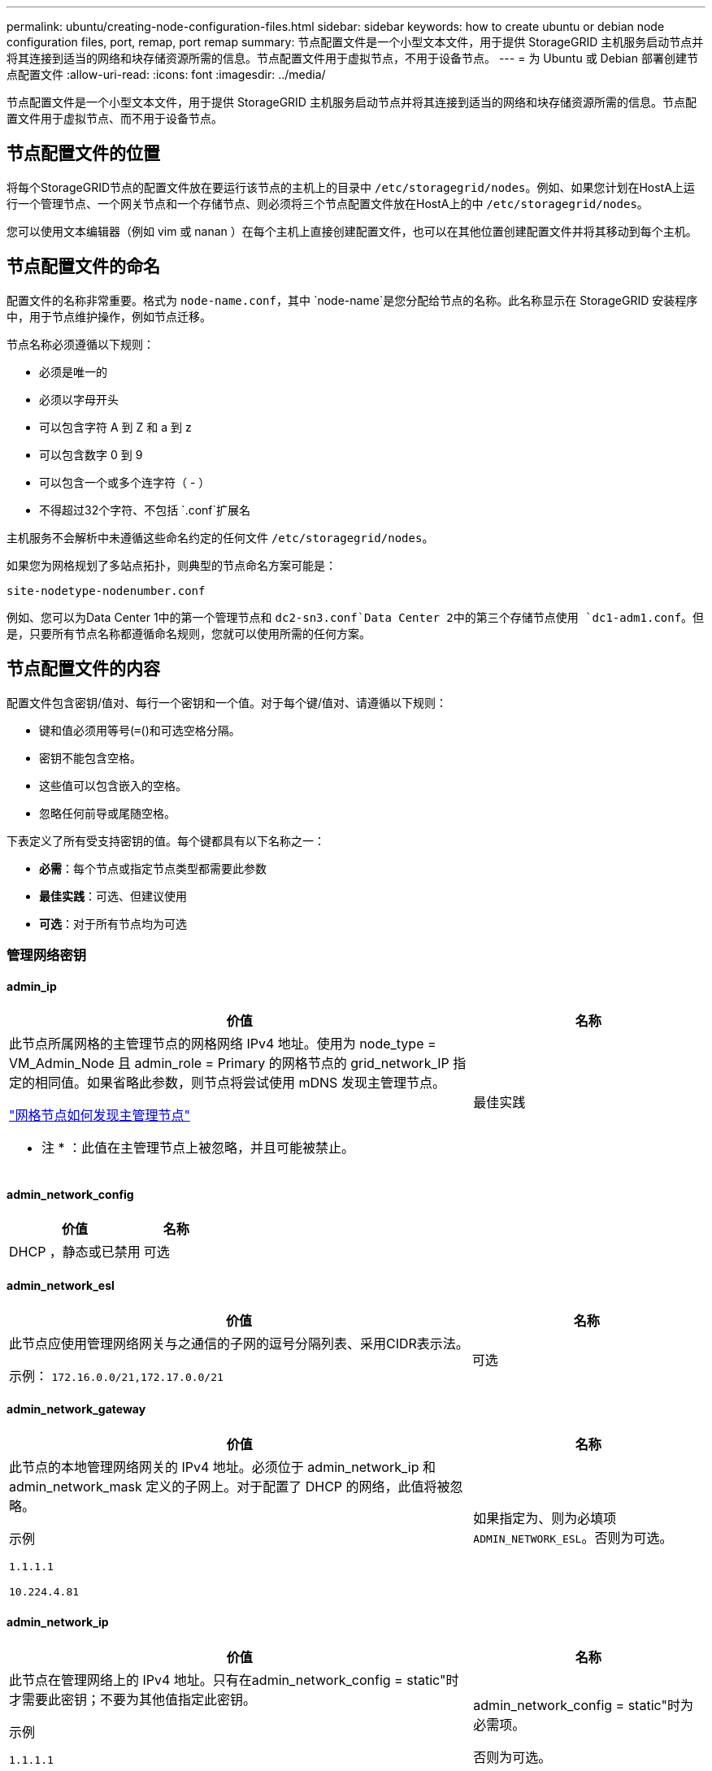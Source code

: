 ---
permalink: ubuntu/creating-node-configuration-files.html 
sidebar: sidebar 
keywords: how to create ubuntu or debian node configuration files, port, remap, port remap 
summary: 节点配置文件是一个小型文本文件，用于提供 StorageGRID 主机服务启动节点并将其连接到适当的网络和块存储资源所需的信息。节点配置文件用于虚拟节点，不用于设备节点。 
---
= 为 Ubuntu 或 Debian 部署创建节点配置文件
:allow-uri-read: 
:icons: font
:imagesdir: ../media/


[role="lead"]
节点配置文件是一个小型文本文件，用于提供 StorageGRID 主机服务启动节点并将其连接到适当的网络和块存储资源所需的信息。节点配置文件用于虚拟节点、而不用于设备节点。



== 节点配置文件的位置

将每个StorageGRID节点的配置文件放在要运行该节点的主机上的目录中 `/etc/storagegrid/nodes`。例如、如果您计划在HostA上运行一个管理节点、一个网关节点和一个存储节点、则必须将三个节点配置文件放在HostA上的中 `/etc/storagegrid/nodes`。

您可以使用文本编辑器（例如 vim 或 nanan ）在每个主机上直接创建配置文件，也可以在其他位置创建配置文件并将其移动到每个主机。



== 节点配置文件的命名

配置文件的名称非常重要。格式为 `node-name.conf`，其中 `node-name`是您分配给节点的名称。此名称显示在 StorageGRID 安装程序中，用于节点维护操作，例如节点迁移。

节点名称必须遵循以下规则：

* 必须是唯一的
* 必须以字母开头
* 可以包含字符 A 到 Z 和 a 到 z
* 可以包含数字 0 到 9
* 可以包含一个或多个连字符（ - ）
* 不得超过32个字符、不包括 `.conf`扩展名


主机服务不会解析中未遵循这些命名约定的任何文件 `/etc/storagegrid/nodes`。

如果您为网格规划了多站点拓扑，则典型的节点命名方案可能是：

`site-nodetype-nodenumber.conf`

例如、您可以为Data Center 1中的第一个管理节点和 `dc2-sn3.conf`Data Center 2中的第三个存储节点使用 `dc1-adm1.conf`。但是，只要所有节点名称都遵循命名规则，您就可以使用所需的任何方案。



== 节点配置文件的内容

配置文件包含密钥/值对、每行一个密钥和一个值。对于每个键/值对、请遵循以下规则：

* 键和值必须用等号(`=`()和可选空格分隔。
* 密钥不能包含空格。
* 这些值可以包含嵌入的空格。
* 忽略任何前导或尾随空格。


下表定义了所有受支持密钥的值。每个键都具有以下名称之一：

* *必需*：每个节点或指定节点类型都需要此参数
* *最佳实践*：可选、但建议使用
* *可选*：对于所有节点均为可选




=== 管理网络密钥



==== admin_ip

[cols="4a,2a"]
|===
| 价值 | 名称 


 a| 
此节点所属网格的主管理节点的网格网络 IPv4 地址。使用为 node_type = VM_Admin_Node 且 admin_role = Primary 的网格节点的 grid_network_IP 指定的相同值。如果省略此参数，则节点将尝试使用 mDNS 发现主管理节点。

link:how-grid-nodes-discover-primary-admin-node.html["网格节点如何发现主管理节点"]

* 注 * ：此值在主管理节点上被忽略，并且可能被禁止。
 a| 
最佳实践

|===


==== admin_network_config

[cols="4a,2a"]
|===
| 价值 | 名称 


 a| 
DHCP ，静态或已禁用
 a| 
可选

|===


==== admin_network_esl

[cols="4a,2a"]
|===
| 价值 | 名称 


 a| 
此节点应使用管理网络网关与之通信的子网的逗号分隔列表、采用CIDR表示法。

示例： `172.16.0.0/21,172.17.0.0/21`
 a| 
可选

|===


==== admin_network_gateway

[cols="4a,2a"]
|===
| 价值 | 名称 


 a| 
此节点的本地管理网络网关的 IPv4 地址。必须位于 admin_network_ip 和 admin_network_mask 定义的子网上。对于配置了 DHCP 的网络，此值将被忽略。

示例

`1.1.1.1`

`10.224.4.81`
 a| 
如果指定为、则为必填项 `ADMIN_NETWORK_ESL`。否则为可选。

|===


==== admin_network_ip

[cols="4a,2a"]
|===
| 价值 | 名称 


 a| 
此节点在管理网络上的 IPv4 地址。只有在admin_network_config = static"时才需要此密钥；不要为其他值指定此密钥。

示例

`1.1.1.1`

`10.224.4.81`
 a| 
admin_network_config = static"时为必需项。

否则为可选。

|===


==== admin_network_MAC

[cols="4a,2a"]
|===
| 价值 | 名称 


 a| 
容器中管理网络接口的 MAC 地址。

此字段为可选字段。如果省略此参数，则会自动生成 MAC 地址。

必须为 6 对十六进制数字，以冒号分隔。

示例： `b2:9c:02:c2:27:10`
 a| 
可选

|===


==== admin_network_mask

[cols="4a,2a"]
|===
| 价值 | 名称 


 a| 
此节点的 IPv4 网络掩码，位于管理网络上。当admin_network_config = static"时指定此密钥；不要为其他值指定此密钥。

示例

`255.255.255.0`

`255.255.248.0`
 a| 
如果指定了admin_network_IP且admin_network_config = static"、则此字段为必需字段。

否则为可选。

|===


==== admin_network_mtu

[cols="4a,2a"]
|===
| 价值 | 名称 


 a| 
管理网络上此节点的最大传输单元（ MTU ）。如果admin_network_config = dhcp、请勿指定。如果指定，则此值必须介于 1280 和 9216 之间。如果省略，则使用 1500 。

如果要使用巨型帧，请将 MTU 设置为适合巨型帧的值，例如 9000 。否则，请保留默认值。

* 重要信息 * ：网络的 MTU 值必须与节点所连接的交换机端口上配置的值匹配。否则，可能会发生网络性能问题或数据包丢失。

示例

`1500`

`8192`
 a| 
可选

|===


==== admin_network_target

[cols="4a,2a"]
|===
| 价值 | 名称 


 a| 
StorageGRID 节点用于管理网络访问的主机设备的名称。仅支持网络接口名称。通常，您使用的接口名称与为 grid_network_target 或 client_network_target 指定的接口名称不同。

*注意*：不要使用绑定或网桥设备作为网络目标。可以在绑定设备上配置 VLAN （或其他虚拟接口），也可以使用网桥和虚拟以太网（ veth ）对。

* 最佳实践 * ：指定一个值，即使此节点最初不具有管理员网络 IP 地址也是如此。然后，您可以稍后添加管理员网络 IP 地址，而无需重新配置主机上的节点。

示例

`bond0.1002`

`ens256`
 a| 
最佳实践

|===


==== admin_network_target_type

[cols="4a,2a"]
|===
| 价值 | 名称 


 a| 
interface (这是唯一支持的值。)
 a| 
可选

|===


==== admin_network_target_type_interface_clone_MAC

[cols="4a,2a"]
|===
| 价值 | 名称 


 a| 
判断对错

将密钥设置为 "true" 以发生原因 StorageGRID 容器使用管理网络上主机主机目标接口的 MAC 地址。

* 最佳实践： * 在需要混杂模式的网络中，请改用 admin_network_target_type_interface_clone_MAC 密钥。

有关 MAC 克隆的详细信息，请参见：

* link:../rhel/configuring-host-network.html#considerations-and-recommendations-for-mac-address-cloning["MAC地址克隆的注意事项和建议(Red Hat Enterprise Linux)"]
* link:../ubuntu/configuring-host-network.html#considerations-and-recommendations-for-mac-address-cloning["MAC 地址克隆（ Ubuntu 或 Debian ）的注意事项和建议"]

 a| 
最佳实践

|===


==== 管理角色

[cols="4a,2a"]
|===
| 价值 | 名称 


 a| 
主要或非主要

只有当NODE_TYPE = VM_Admin_Node时、才需要此密钥；不要为其他节点类型指定此密钥。
 a| 
当NODE_TYPE = VM_Admin_Node时为必需项

否则为可选。

|===


=== 块设备密钥



==== block_device_audit_logs

[cols="4a,2a"]
|===
| 价值 | 名称 


 a| 
此节点将用于永久存储审核日志的块设备专用文件的路径和名称。

示例

`/dev/disk/by-path/pci-0000:03:00.0-scsi-0:0:0:0`

`/dev/disk/by-id/wwn-0x600a09800059d6df000060d757b475fd`

`/dev/mapper/sgws-adm1-audit-logs`
 a| 
对于节点类型为VM_Admin_Node的节点为必需项。请勿为其他节点类型指定此名称。

|===


==== block_device_RANGEDB_nnn

[cols="4a,2a"]
|===
| 价值 | 名称 


 a| 
此节点将用于永久性对象存储的块设备专用文件的路径和名称。只有节点类型为VM_Storage_Node的节点才需要此密钥；请勿为其他节点类型指定此密钥。

仅需要 block_device_RANGEDB_000 ；其余为可选。为 block_device_RANGEDB_000 指定的块设备必须至少为 4 TB ；其他块设备可以更小。

不要留下空隙。如果指定 block_device_RANGEDB_005 ，则还必须指定 block_device_RANGEDB_004 。

* 注 * ：为了与现有部署兼容，升级后的节点支持两位数的密钥。

示例

`/dev/disk/by-path/pci-0000:03:00.0-scsi-0:0:0:0`

`/dev/disk/by-id/wwn-0x600a09800059d6df000060d757b475fd`

`/dev/mapper/sgws-sn1-rangedb-000`
 a| 
必填：

BLOCK_DEVICE_RANGEDB_000

可选：

BLOCK_DEVICE_RANGEDB_001

BLOCK_DEVICE_RANGEDB_002

BLOCK_DEVICE_RANGEDB_003

BLOCK_DEVICE_RANGEDB_004

BLOCK_DEVICE_RANGEDB_005

BLOCK_DEVICE_RANGEDB_006

BLOCK_DEVICE_RANGEDB_007

BLOCK_DEVICE_RANGEDB_008

BLOCK_DEVICE_RANGEDB_009

BLOCK_DEVICE_RANGEDB_010

BLOCK_DEVICE_RANGEDB_011

BLOCK_DEVICE_RANGEDB_012

BLOCK_DEVICE_RANGEDB_013

BLOCK_DEVICE_RANGEDB_014

BLOCK_DEVICE_RANGEDB_015

|===


==== block_device_tables

[cols="4a,2a"]
|===
| 价值 | 名称 


 a| 
此节点将用于永久存储数据库表的块设备专用文件的路径和名称。只有节点类型为VM_Admin_Node的节点才需要此密钥；不要为其他节点类型指定此密钥。

示例

`/dev/disk/by-path/pci-0000:03:00.0-scsi-0:0:0:0`

`/dev/disk/by-id/wwn-0x600a09800059d6df000060d757b475fd`

`/dev/mapper/sgws-adm1-tables`
 a| 
必填

|===


==== block_device_var_local

[cols="4a,2a"]
|===
| 价值 | 名称 


 a| 
此节点将用于其永久性存储的块设备专用文件的路径和名称 `/var/local`。

示例

`/dev/disk/by-path/pci-0000:03:00.0-scsi-0:0:0:0`

`/dev/disk/by-id/wwn-0x600a09800059d6df000060d757b475fd`

`/dev/mapper/sgws-sn1-var-local`
 a| 
必填

|===


=== 客户端网络密钥



==== client_network_config

[cols="4a,2a"]
|===
| 价值 | 名称 


 a| 
DHCP ，静态或已禁用
 a| 
可选

|===


==== client_network_gateway

[cols="4a,2a"]
|===


 a| 
价值
 a| 
名称



 a| 
此节点的本地客户端网络网关的 IPv4 地址，该地址必须位于 client_network_ip 和 client_network_mask 定义的子网上。对于配置了 DHCP 的网络，此值将被忽略。

示例

`1.1.1.1`

`10.224.4.81`
 a| 
可选

|===


==== client_network_IP

[cols="4a,2a"]
|===
| 价值 | 名称 


 a| 
此节点在客户端网络上的 IPv4 地址。

只有当client_network_config = static"时才需要此密钥；不要为其他值指定此密钥。

示例

`1.1.1.1`

`10.224.4.81`
 a| 
当client_network_config = static"时为必需项

否则为可选。

|===


==== 客户端网络 MAC

[cols="4a,2a"]
|===
| 价值 | 名称 


 a| 
容器中客户端网络接口的 MAC 地址。

此字段为可选字段。如果省略此参数，则会自动生成 MAC 地址。

必须为 6 对十六进制数字，以冒号分隔。

示例： `b2:9c:02:c2:27:20`
 a| 
可选

|===


==== client_network_mask

[cols="4a,2a"]
|===
| 价值 | 名称 


 a| 
此节点在客户端网络上的 IPv4 网络掩码。

当client_network_config = static"时指定此密钥；不要为其他值指定此密钥。

示例

`255.255.255.0`

`255.255.248.0`
 a| 
如果指定了client_network_IP且client_network_config = static,则为必需项

否则为可选。

|===


==== client_network_mtu

[cols="4a,2a"]
|===
| 价值 | 名称 


 a| 
客户端网络上此节点的最大传输单元（ MTU ）。如果client_network_config = dhcp、请勿指定。如果指定，则此值必须介于 1280 和 9216 之间。如果省略，则使用 1500 。

如果要使用巨型帧，请将 MTU 设置为适合巨型帧的值，例如 9000 。否则，请保留默认值。

* 重要信息 * ：网络的 MTU 值必须与节点所连接的交换机端口上配置的值匹配。否则，可能会发生网络性能问题或数据包丢失。

示例

`1500`

`8192`
 a| 
可选

|===


==== client_network_target

[cols="4a,2a"]
|===
| 价值 | 名称 


 a| 
StorageGRID 节点用于客户端网络访问的主机设备的名称。仅支持网络接口名称。通常，您使用的接口名称与为 grid_network_target 或 admin_network_target 指定的接口名称不同。

*注意*：不要使用绑定或网桥设备作为网络目标。可以在绑定设备上配置 VLAN （或其他虚拟接口），也可以使用网桥和虚拟以太网（ veth ）对。

* 最佳实践： * 指定一个值，即使此节点最初不会具有客户端网络 IP 地址也是如此。然后，您可以稍后添加客户端网络 IP 地址，而无需重新配置主机上的节点。

示例

`bond0.1003`

`ens423`
 a| 
最佳实践

|===


==== client_network_target_type

[cols="4a,2a"]
|===
| 价值 | 名称 


 a| 
接口(仅支持此值。)
 a| 
可选

|===


==== client_network_target_type_interface_clone_MAC

[cols="4a,2a"]
|===
| 价值 | 名称 


 a| 
判断对错

将密钥设置为 "true" ，以便对 StorageGRID 容器进行发生原因 处理，以使用客户端网络上主机目标接口的 MAC 地址。

* 最佳实践： * 在需要混杂模式的网络中，请改用 client_network_target_type_interface_clone_MAC 密钥。

有关 MAC 克隆的详细信息，请参见：

* link:../rhel/configuring-host-network.html#considerations-and-recommendations-for-mac-address-cloning["MAC地址克隆的注意事项和建议(Red Hat Enterprise Linux)"]
* link:../ubuntu/configuring-host-network.html#considerations-and-recommendations-for-mac-address-cloning["MAC 地址克隆（ Ubuntu 或 Debian ）的注意事项和建议"]

 a| 
最佳实践

|===


=== 网格网络密钥



==== grid_network_config

[cols="4a,2a"]
|===
| 价值 | 名称 


 a| 
静态或 DHCP

如果未指定、则默认为static"。
 a| 
最佳实践

|===


==== grid_network_gateway

[cols="4a,2a"]
|===
| 价值 | 名称 


 a| 
此节点的本地网格网络网关的 IPv4 地址，该网关必须位于 grid_network_ip 和 grid_network_mask 定义的子网上。对于配置了 DHCP 的网络，此值将被忽略。

如果网格网络是没有网关的单个子网，请使用该子网的标准网关地址（ X.y.Z.1 ）或此节点的 GRID_NETWORK_IP 值；任一值都将简化未来可能进行的网格网络扩展。
 a| 
必填

|===


==== GRID_NETWORK_IP

[cols="4a,2a"]
|===
| 价值 | 名称 


 a| 
此节点在网格网络上的 IPv4 地址。只有当GRID_NETWORK_config = STATIC时、才需要此密钥；不要为其他值指定此密钥。

示例

`1.1.1.1`

`10.224.4.81`
 a| 
如果grid network config = static,则需要此参数

否则为可选。

|===


==== GRID_NETWORK_MAC

[cols="4a,2a"]
|===
| 价值 | 名称 


 a| 
容器中网格网络接口的 MAC 地址。

必须为 6 对十六进制数字，以冒号分隔。

示例： `b2:9c:02:c2:27:30`
 a| 
可选

如果省略此参数，则会自动生成 MAC 地址。

|===


==== grid_network_mask

[cols="4a,2a"]
|===
| 价值 | 名称 


 a| 
此节点在网格网络上的 IPv4 网络掩码。如果grid network_config = static"、请指定此密钥；不要为其他值指定此密钥。

示例

`255.255.255.0`

`255.255.248.0`
 a| 
如果指定了grid network_IP且grid network_config = static"、则此字段为必需字段。

否则为可选。

|===


==== grid_network_mtu

[cols="4a,2a"]
|===
| 价值 | 名称 


 a| 
网格网络上此节点的最大传输单元（ MTU ）。如果grid network_config = dhcp、请勿指定。如果指定，则此值必须介于 1280 和 9216 之间。如果省略，则使用 1500 。

如果要使用巨型帧，请将 MTU 设置为适合巨型帧的值，例如 9000 。否则，请保留默认值。

* 重要信息 * ：网络的 MTU 值必须与节点所连接的交换机端口上配置的值匹配。否则，可能会发生网络性能问题或数据包丢失。

* 重要信息 * ：为获得最佳网络性能，应在所有节点的网格网络接口上配置类似的 MTU 值。如果网格网络在各个节点上的 MTU 设置有明显差异，则会触发 * 网格网络 MTU 不匹配 * 警报。并非所有网络类型的MTU值都必须相同。

示例

`1500`

`8192`
 a| 
可选

|===


==== grid_network_target

[cols="4a,2a"]
|===
| 价值 | 名称 


 a| 
StorageGRID 节点要用于网格网络访问的主机设备的名称。仅支持网络接口名称。通常，您使用的接口名称与为 admin_network_target 或 client_network_target 指定的接口名称不同。

*注意*：不要使用绑定或网桥设备作为网络目标。可以在绑定设备上配置 VLAN （或其他虚拟接口），也可以使用网桥和虚拟以太网（ veth ）对。

示例

`bond0.1001`

`ens192`
 a| 
必填

|===


==== grid_network_target_type

[cols="4a,2a"]
|===
| 价值 | 名称 


 a| 
interface (这是唯一支持的值。)
 a| 
可选

|===


==== grid_network_target_type_interface_clone_MAC

[cols="4a,2a"]
|===
| 价值 | 名称 


 a| 
判断对错

将密钥值设置为 "true" ，以便对 StorageGRID 容器进行发生原因 处理，以使用网格网络上主机目标接口的 MAC 地址。

* 最佳实践： * 在需要混杂模式的网络中，请改用 grid_network_target_type_interface_clone_MAC 密钥。

有关 MAC 克隆的详细信息，请参见：

* link:../rhel/configuring-host-network.html#considerations-and-recommendations-for-mac-address-cloning["MAC地址克隆的注意事项和建议(Red Hat Enterprise Linux)"]
* link:../ubuntu/configuring-host-network.html#considerations-and-recommendations-for-mac-address-cloning["MAC 地址克隆（ Ubuntu 或 Debian ）的注意事项和建议"]

 a| 
最佳实践

|===


=== 安装密码密钥(临时)



==== Custom_Temporal_password_Hash

[cols="4a,2a"]
|===
| 价值 | 名称 


 a| 
对于主管理节点、请在安装期间为StorageGRID安装API设置默认临时密码。

*注意*：仅在主管理节点上设置安装密码。如果您尝试在其他节点类型上设置密码、则验证节点配置文件将失败。

安装完成后、设置此值不起作用。

如果省略此密钥、则默认情况下不会设置任何临时密码。或者、您也可以使用StorageGRID安装API设置临时密码。

必须为 `crypt()`SHA-512密码哈希、其格式至少为8个字符、并且 `$6$<salt>$<password hash>`不超过32个字符。

可以使用命令行界面工具(例如SHA-512模式下的命令)生成此哈希 `openssl passwd`。
 a| 
最佳实践

|===


=== 接口密钥



==== interface_target_nnnnnn

[cols="4a,2a"]
|===
| 价值 | 名称 


 a| 
要添加到此节点的额外接口的名称和可选问题描述 。您可以向每个节点添加多个额外接口。

对于_nnnn_、请为要添加的每个interface_target条目指定一个唯一编号。

对于此值，请指定裸机主机上物理接口的名称。然后，也可以添加一个逗号并提供接口的问题描述 ，该接口将显示在 "VLAN interfaces" 页面和 "HA Groups" 页面上。

示例： `INTERFACE_TARGET_0001=ens256, Trunk`

如果添加中继接口，则必须在 StorageGRID 中配置 VLAN 接口。如果添加访问接口、则可以将该接口直接添加到HA组；无需配置VLAN接口。
 a| 
可选

|===


=== 最大RAM密钥



==== 最大 RAM

[cols="4a,2a"]
|===
| 价值 | 名称 


 a| 
此节点允许使用的最大 RAM 量。如果省略此密钥，则节点不存在内存限制。在为生产级节点设置此字段时，请指定一个值，该值应至少比系统 RAM 总量少 24 GB ，并且要少 16 到 32 GB 。

* 注 * ： RAM 值会影响节点的实际元数据预留空间。请参见link:../admin/managing-object-metadata-storage.html["什么是元数据预留空间的问题描述"]。

此字段的格式为 `_numberunit_`，其中 `_unit_`可以是 `b`、、 `k` `m`或 `g`。

示例

`24g`

`38654705664b`

* 注 * ：如果要使用此选项，必须为内存 cgroups 启用内核支持。
 a| 
可选

|===


=== 节点类型密钥



==== node_type

[cols="4a,2a"]
|===
| 价值 | 名称 


 a| 
节点类型：

* VM_Admin_Node
* VM_Storage_Node
* VM_Archive_Node
* VM_API_Gateway

 a| 
必填

|===


==== storage_type

[cols="4a,2a"]
|===
| 价值 | 名称 


 a| 
定义存储节点包含的对象类型。有关详细信息，请参见 link:../primer/what-storage-node-is.html#types-of-storage-nodes["存储节点的类型"]。只有节点类型为VM_Storage_Node的节点才需要此密钥；请勿为其他节点类型指定此密钥。存储类型：

* 综合
* 数据
* 元数据


*注意*：如果未指定storage_type、则存储节点类型默认设置为组合(数据和元数据)。
 a| 
可选

|===


=== 端口重新映射密钥



==== port_remap

[cols="4a,2a"]
|===
| 价值 | 名称 


 a| 
重新映射节点用于内部网格节点通信或外部通信的任何端口。如果企业网络策略限制StorageGRID使用的一个或多个端口，则需要重新映射端口，如或中所述link:../network/internal-grid-node-communications.html["内部网格节点通信"]link:../network/external-communications.html["外部通信"]。

*重要*：不要重新映射计划用于配置负载平衡器端点的端口。

* 注意 * ：如果仅设置 port_remap ，则指定的映射将同时用于入站和出站通信。如果同时指定 port_remap_inbound ， port_remap 将仅应用于出站通信。

使用的格式为： `_network type_/_protocol_/_default port used by grid node_/_new port_`，其中 `_network type_`是网格、管理员或客户端， `_protocol_`是TCP或UDP。

示例： `PORT_REMAP = client/tcp/18082/443`

您还可以使用逗号分隔列表重新映射多个端口。

示例： `PORT_REMAP = client/tcp/18082/443, client/tcp/18083/80`
 a| 
可选

|===


==== port_remap_inbound

[cols="4a,2a"]
|===
| 价值 | 名称 


 a| 
将入站通信重新映射到指定端口。如果指定port_remap_inbound、但未指定port_remap值、则端口的出站通信将保持不变。

*重要*：不要重新映射计划用于配置负载平衡器端点的端口。

使用的格式为： `_network type_/_protocol_/_remapped port_/_default port used by grid node_`，其中 `_network type_`是网格、管理员或客户端， `_protocol_`是TCP或UDP。

示例： `PORT_REMAP_INBOUND = grid/tcp/3022/22`

您还可以使用逗号分隔列表重新映射多个入站端口。

示例： `PORT_REMAP_INBOUND = grid/tcp/3022/22, admin/tcp/3022/22`
 a| 
可选

|===